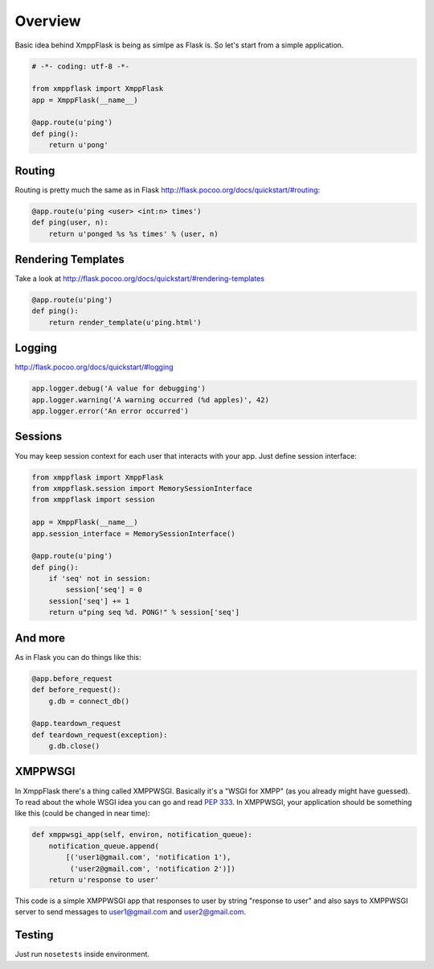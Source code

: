 ========
Overview
========

Basic idea behind XmppFlask is being as simlpe as Flask is. So let's start from
a simple application.

.. code-block:: python

    # -*- coding: utf-8 -*-

    from xmppflask import XmppFlask
    app = XmppFlask(__name__)

    @app.route(u'ping')
    def ping():
        return u'pong'

-------
Routing
-------

Routing is pretty much the same as in Flask
`http://flask.pocoo.org/docs/quickstart/#routing <http://flask.pocoo.org/docs/quickstart/#routing>`_:

.. code-block:: python

    @app.route(u'ping <user> <int:n> times')
    def ping(user, n):
        return u'ponged %s %s times' % (user, n)

-------------------
Rendering Templates
-------------------

Take a look at http://flask.pocoo.org/docs/quickstart/#rendering-templates

.. code-block:: python

    @app.route(u'ping')
    def ping():
        return render_template(u'ping.html')

-------
Logging
-------

http://flask.pocoo.org/docs/quickstart/#logging

.. code-block:: python

    app.logger.debug('A value for debugging')
    app.logger.warning('A warning occurred (%d apples)', 42)
    app.logger.error('An error occurred')


--------
Sessions
--------

You may keep session context for each user that interacts with your app. Just
define session interface:

.. code-block:: python

    from xmppflask import XmppFlask
    from xmppflask.session import MemorySessionInterface
    from xmppflask import session

    app = XmppFlask(__name__)
    app.session_interface = MemorySessionInterface()

    @app.route(u'ping')
    def ping():
        if 'seq' not in session:
            session['seq'] = 0
        session['seq'] += 1
        return u"ping seq %d. PONG!" % session['seq']


--------
And more
--------

As in Flask you can do things like this:

.. code-block:: python

    @app.before_request
    def before_request():
        g.db = connect_db()

    @app.teardown_request
    def teardown_request(exception):
        g.db.close()

--------
XMPPWSGI
--------

In XmppFlask there's a thing called XMPPWSGI. Basically it's a "WSGI for XMPP"
(as you already might have guessed). To read about the whole WSGI idea you
can go and read `PEP 333 <http://www.python.org/dev/peps/pep-0333/>`_. In
XMPPWSGI, your application should be something like this (could be changed
in near time):

.. code-block:: python

   def xmppwsgi_app(self, environ, notification_queue):
       notification_queue.append(
           [('user1@gmail.com', 'notification 1'),
            ('user2@gmail.com', 'notification 2')])
       return u'response to user'

This code is a simple XMPPWSGI app that responses to user by string
"response to user" and also says to XMPPWSGI server to send messages
to user1@gmail.com and user2@gmail.com.

-------
Testing
-------

Just run ``nosetests`` inside environment.
